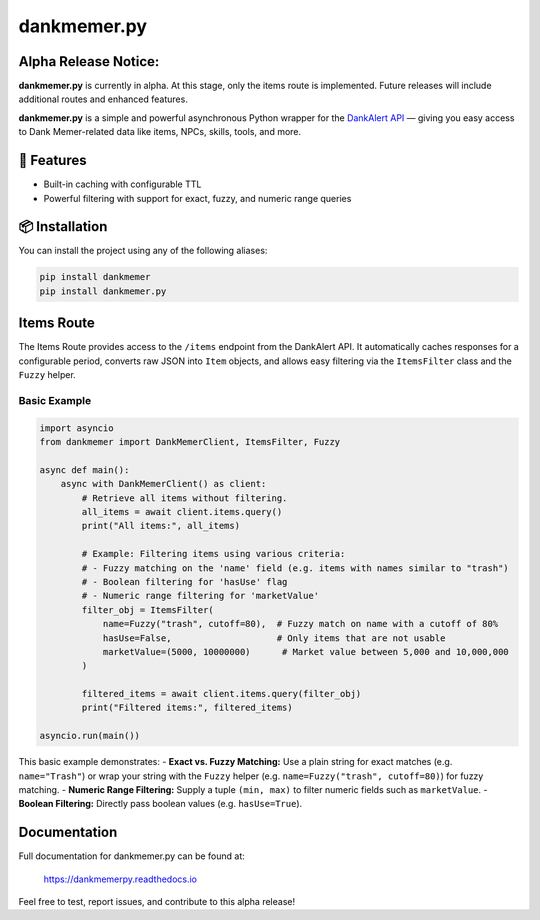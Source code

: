 dankmemer.py
============

**Alpha Release Notice:**
-------------------------

**dankmemer.py** is currently in alpha. At this stage, only the items route is implemented. Future releases will include additional routes and enhanced features.

**dankmemer.py** is a simple and powerful asynchronous Python wrapper for the `DankAlert API <https://api.dankalert.xyz/dank>`_ — giving you easy access to Dank Memer-related data like items, NPCs, skills, tools, and more.

🚀 Features
-----------

- Built-in caching with configurable TTL
- Powerful filtering with support for exact, fuzzy, and numeric range queries

📦 Installation
---------------

You can install the project using any of the following aliases:

.. code-block:: bash

    pip install dankmemer
    pip install dankmemer.py

Items Route
-----------

The Items Route provides access to the ``/items`` endpoint from the DankAlert API. It automatically caches responses for a configurable period, converts raw JSON into ``Item`` objects, and allows easy filtering via the ``ItemsFilter`` class and the ``Fuzzy`` helper.

Basic Example
~~~~~~~~~~~~~

.. code-block:: python

    import asyncio
    from dankmemer import DankMemerClient, ItemsFilter, Fuzzy

    async def main():
        async with DankMemerClient() as client:
            # Retrieve all items without filtering.
            all_items = await client.items.query()
            print("All items:", all_items)

            # Example: Filtering items using various criteria:
            # - Fuzzy matching on the 'name' field (e.g. items with names similar to "trash")
            # - Boolean filtering for 'hasUse' flag
            # - Numeric range filtering for 'marketValue'
            filter_obj = ItemsFilter(
                name=Fuzzy("trash", cutoff=80),  # Fuzzy match on name with a cutoff of 80%
                hasUse=False,                    # Only items that are not usable
                marketValue=(5000, 10000000)      # Market value between 5,000 and 10,000,000
            )

            filtered_items = await client.items.query(filter_obj)
            print("Filtered items:", filtered_items)

    asyncio.run(main())

This basic example demonstrates:
- **Exact vs. Fuzzy Matching:** Use a plain string for exact matches (e.g. ``name="Trash"``) or wrap your string with the ``Fuzzy`` helper (e.g. ``name=Fuzzy("trash", cutoff=80)``) for fuzzy matching.
- **Numeric Range Filtering:** Supply a tuple ``(min, max)`` to filter numeric fields such as ``marketValue``.
- **Boolean Filtering:** Directly pass boolean values (e.g. ``hasUse=True``).

Documentation
-------------

Full documentation for dankmemer.py can be found at:

   https://dankmemerpy.readthedocs.io

Feel free to test, report issues, and contribute to this alpha release!


